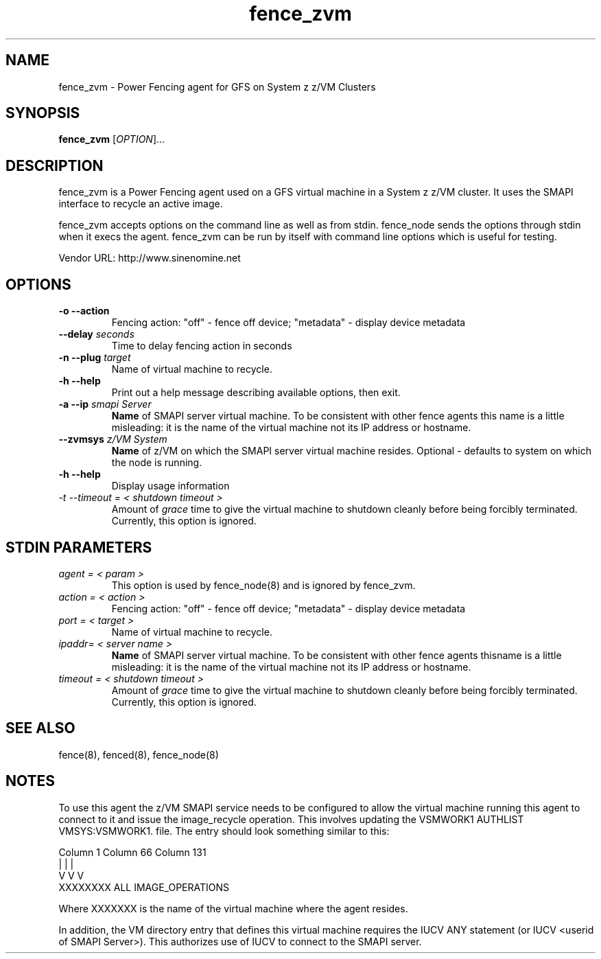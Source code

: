 .TH fence_zvm 8

.SH NAME
fence_zvm - Power Fencing agent for GFS on System z z/VM Clusters

.SH SYNOPSIS
.B
fence_zvm
[\fIOPTION\fR]...

.SH DESCRIPTION
fence_zvm is a Power Fencing agent used on a GFS virtual machine in a System z z/VM cluster.
It uses the SMAPI interface to recycle an active image.

fence_zvm accepts options on the command line as well as from stdin.
fence_node sends the options through stdin when it execs the agent.
fence_zvm can be run by itself with command line options which is useful
for testing.

Vendor URL: http://www.sinenomine.net

.SH OPTIONS
.TP
\fB-o --action\fP
Fencing action: "off" - fence off device; "metadata" - display device metadata
.TP
\fB--delay\fP \fIseconds\fP
Time to delay fencing action in seconds
.TP
\fB-n --plug\fP \fItarget\fP
Name of virtual machine to recycle.
.TP
\fB-h --help\fP
Print out a help message describing available options, then exit.
.TP
\fB-a --ip\fP \fIsmapi Server\fP
\fBName\fP of SMAPI server virtual machine. To be consistent with other fence agents this name is a little misleading: it is the name of the virtual machine not its IP address or hostname.
.TP
\fB--zvmsys\fP \fIz/VM System\fP
\fBName\fP of z/VM on which the SMAPI server virtual machine resides. Optional - defaults to system on which the node is running.
.TP
\fB-h --help\fP
Display usage information
.TP
\fI-t --timeout = < shutdown timeout >\fP
Amount of \fIgrace\fP time to give the virtual machine to shutdown cleanly before being
forcibly terminated. Currently, this option is ignored.

.SH STDIN PARAMETERS
.TP
\fIagent = < param >\fP
This option is used by fence_node(8) and is ignored by fence_zvm.
.TP
\fIaction = < action >\fP
Fencing action: "off" - fence off device; "metadata" - display device metadata
.TP
\fIport = < target >\fP
Name of virtual machine to recycle.
.TP
\fIipaddr= < server name >\fP
\fBName\fP of SMAPI server virtual machine. To be consistent with other fence agents thisname is a little misleading: it is the name of the virtual machine not its IP address or hostname.
.TP
\fItimeout = < shutdown timeout >\fP
Amount of \fIgrace\fP time to give the virtual machine to shutdown cleanly before being
forcibly terminated. Currently, this option is ignored.

.SH SEE ALSO
fence(8), fenced(8), fence_node(8)

.SH NOTES
To use this agent the z/VM SMAPI service needs to be configured to allow the virtual
machine running this agent to connect to it and issue the image_recycle operation.
This involves updating the VSMWORK1 AUTHLIST VMSYS:VSMWORK1. file. The entry should look
something similar to this:

.nf
Column 1                   Column 66                Column 131
|                          |                        |
V                          V                        V
XXXXXXXX                   ALL                      IMAGE_OPERATIONS
.fi

Where XXXXXXX is the name of the virtual machine where the agent resides. 

In addition, the VM directory entry that defines this virtual machine requires the
IUCV ANY statement (or IUCV <userid of SMAPI Server>). This authorizes use of IUCV
to connect to the SMAPI server.
